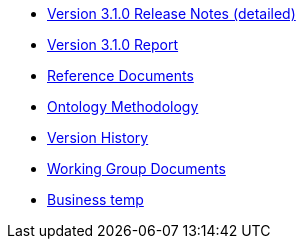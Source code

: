 * xref:release-notes.adoc[Version 3.1.0 Release Notes (detailed)]
* xref:Report-v3.0.0.adoc[Version 3.1.0 Report]
* xref:new_main@EPO::references.adoc[Reference Documents]
* xref:new_main@EPO::methodology.adoc[Ontology Methodology]
* xref:new_main@EPO::history.adoc[Version History]
* xref:epo-wgm::index.adoc[Working Group Documents]
* xref:Business.adoc[Business temp]





